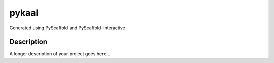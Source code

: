 ======
pykaal
======


Generated using PyScaffold and PyScaffold-Interactive


Description
===========

A longer description of your project goes here...
